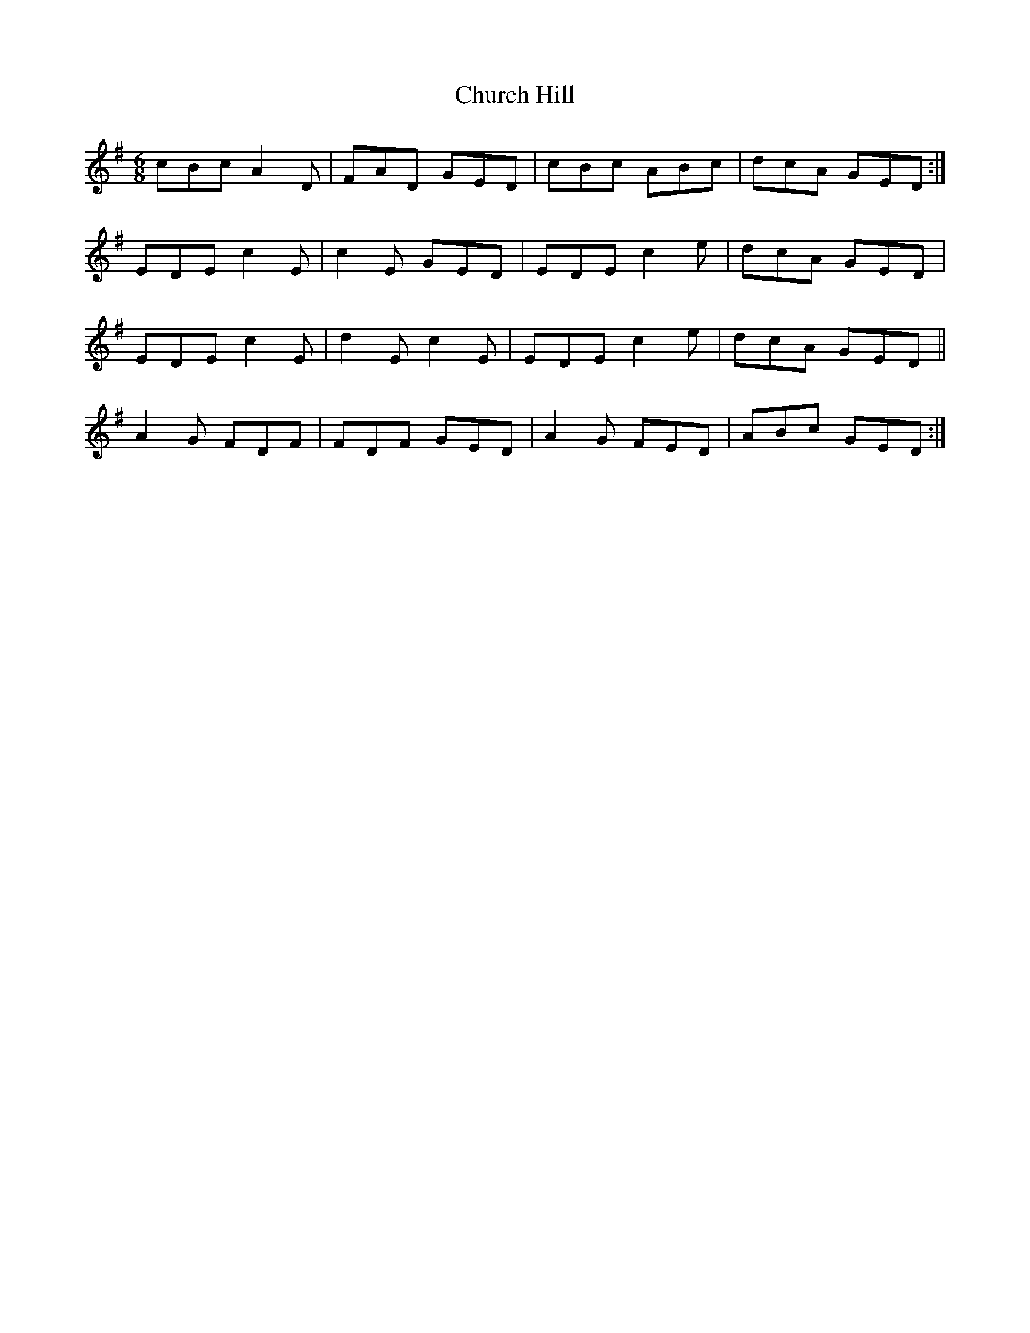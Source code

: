 X: 7160
T: Church Hill
R: jig
M: 6/8
K: Dmixolydian
cBc A2 D|FAD GED|cBc ABc|dcA GED:|
EDE c2 E|c2 E GED|EDE c2 e|dcA GED|
EDE c2 E|d2 E c2 E|EDE c2 e|dcA GED||
A2 G FDF|FDF GED|A2 G FED|ABc GED:|

